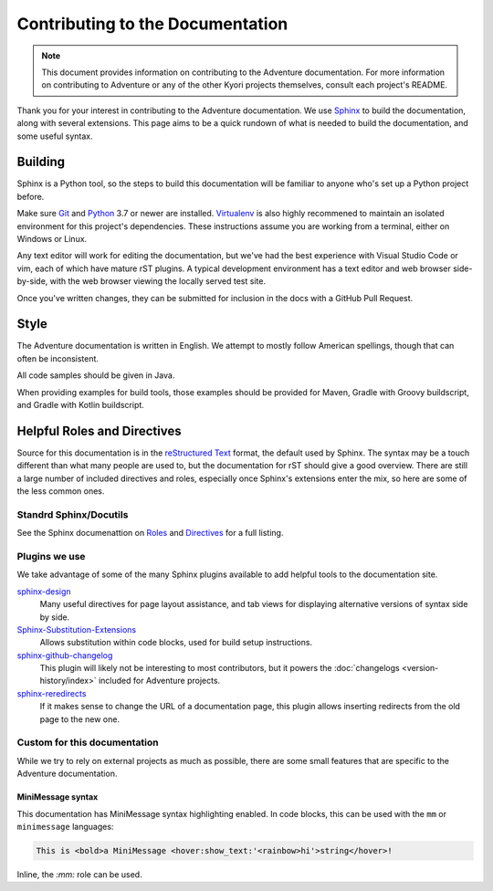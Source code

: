 Contributing to the Documentation
=================================

.. note::
    This document provides information on contributing to the Adventure documentation. For more information 
    on contributing to Adventure or any of the other Kyori projects themselves, consult each project's README.

Thank you for your interest in contributing to the Adventure documentation. We use `Sphinx`_ to build 
the documentation, along with several extensions. This page aims to be a quick rundown of what is needed to 
build the documentation, and some useful syntax.


Building
--------

Sphinx is a Python tool, so the steps to build this documentation will be familiar to anyone who's set up a Python project before.

Make sure `Git <https://git-scm.com>`_ and `Python <https://www.python.org>`_ 3.7 or newer are installed. `Virtualenv <https://virtualenv.pypa.io/en/latest/>`_ is also highly recommened to maintain an isolated environment for this project's dependencies.
These instructions assume you are working from a terminal, either on Windows or Linux.

.. tab-set::

    .. tab-item:: Linux/macOS (POSIX)

        1. Clone the repository from `GitHub <https://github.com/KyoriPowered/adventure-docs/>`_ and switch into the directory
        2. (optional) Set up a Virtualenv in the checkout director: ``virtualenv ENV``, and activate it: ``. ENV/bin/activate``
        3. Install the dependencies: ``pip install -r requirements.txt``
        4. Build the documentation: ``make livehtml``
        5. Open a browser to ``https://localhost:8000`` to view the just-built site. Pages will auto-refresh when changes are made.
        
    .. tab-item:: Windows (PowerShell)

        1. Clone the repository from `GitHub <https://github.com/KyoriPowered/adventure-docs/>`_ and switch into the directory
        2. (optional) Set up a Virtualenv in the checkout director: ``virtualenv ENV``, and activate it: ``ENV/Scripts/Activate.ps1``
        3. Install the dependencies: ``pip install -r requirements.txt``
        4. Build the documentation: ``./make livehtml``
        5. Open a browser to ``https://localhost:8000`` to view the just-built site. Pages will auto-refresh when changes are made.


Any text editor will work for editing the documentation, but we've had the best experience with Visual Studio Code or vim, each of which have mature rST plugins. 
A typical development environment has a text editor and web browser side-by-side, with the web browser viewing the locally served test site.

Once you've written changes, they can be submitted for inclusion in the docs with a GitHub Pull Request.

Style
-----

The Adventure documentation is written in English. We attempt to mostly follow American spellings, though that can often be inconsistent.

All code samples should be given in Java.

When providing examples for build tools, those examples should be provided for Maven, Gradle with Groovy buildscript, and Gradle with Kotlin buildscript.

Helpful Roles and Directives
----------------------------

Source for this documentation is in the `reStructured Text`_ format, the default used by Sphinx. The syntax may be a touch different than what many people are used to, 
but the documentation for rST should give a good overview. There are still a large number of included directives and roles, especially once Sphinx's extensions enter the
mix, so here are some of the less common ones. 

Standrd Sphinx/Docutils
^^^^^^^^^^^^^^^^^^^^^^^

See the Sphinx documenattion on `Roles <https://www.sphinx-doc.org/en/master/usage/restructuredtext/roles.html>`_ and `Directives <https://www.sphinx-doc.org/en/master/usage/restructuredtext/directives.html>`_ for a full listing.

Plugins we use
^^^^^^^^^^^^^^

We take advantage of some of the many Sphinx plugins available to add helpful tools to the documentation site.

`sphinx-design <https://sphinx-design.readthedocs.io/en/latest/>`_
    Many useful directives for page layout assistance, and tab views for displaying alternative versions of syntax side by side.
`Sphinx-Substitution-Extensions <https://pypi.org/project/Sphinx-Substitution-Extensions/>`_
    Allows substitution within code blocks, used for build setup instructions.
`sphinx-github-changelog <https://sphinx-github-changelog.readthedocs.io/en/latest/>`_
    This plugin will likely not be interesting to most contributors, but it powers the :doc:`changelogs <version-history/index>` included for Adventure projects.
`sphinx-reredirects <https://documatt.gitlab.io/sphinx-reredirects/>`_
    If it makes sense to change the URL of a documentation page, this plugin allows inserting redirects from the old page to the new one.


Custom for this documentation
^^^^^^^^^^^^^^^^^^^^^^^^^^^^^

While we try to rely on external projects as much as possible, there are some small features that are specific to the Adventure documentation.

.. rst:role:: java

    The ``:java:`` role will insert its contents as an inline syntax-highlighted code block.

    For example, ``:java:`Component.text("Hello world", NamedTextColor.RED)``` will produce :java:`Component.text("Hello world", NamedTextColor.RED)`

.. rst:role:: mojira

    The ``:mojira:`` role can insert references to Mojang's issue tracker for Minecraft issues.

    For example, ``:mojira:`MC-4``` will produce :mojira:`MC-4`


MiniMessage syntax
~~~~~~~~~~~~~~~~~~

This documentation has MiniMessage syntax highlighting enabled. In code blocks, this can be used with the ``mm`` or ``minimessage`` languages:

.. code:: minimessage

    This is <bold>a MiniMessage <hover:show_text:'<rainbow>hi'>string</hover>!


Inline, the `:mm:` role can be used.

.. rst:role:: mm

    The ``:mm:`` role will insert an inline code block containing MiniMessage-highlighted text.

    For example, ``:mm:`hello <ul>world``` will produce :mm:`hello <ul> world`

.. _Sphinx: https://www.sphinx-doc.org/
.. _reStructured Text: https://docutils.sourceforge.io/rst.html
